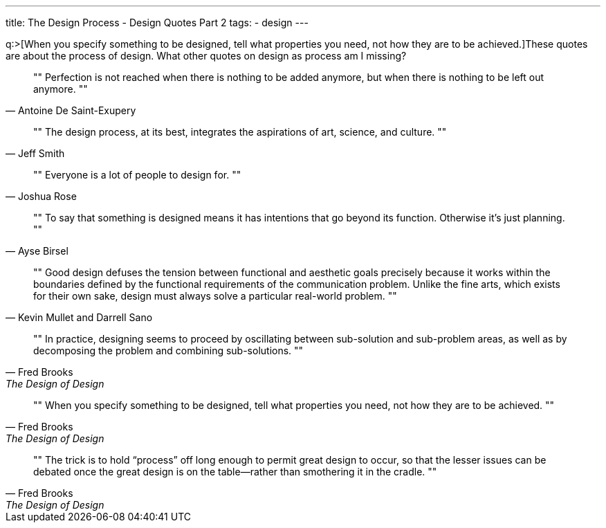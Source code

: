 ---
title: The Design Process - Design Quotes Part 2
tags:
- design
---

q:>[When you specify something to be designed, tell what properties you need, not how they are to be achieved.]These quotes are about the process of design. What other quotes on design as process am I missing?

[quote, Antoine De Saint-Exupery]
""
Perfection is not reached when there is nothing to be added anymore, but when there is nothing to be left out anymore.
""

[quote, Jeff Smith]
""
The design process, at its best, integrates the aspirations of art, science, and culture.
""

[quote, Joshua Rose]
""
Everyone is a lot of people to design for.
""

[quote, Ayse Birsel]
""
To say that something is designed means it has intentions that go beyond its function. Otherwise it's just planning.
""

[quote, Kevin Mullet and Darrell Sano]
""
Good design defuses the tension between functional and aesthetic goals precisely because it works within the boundaries defined by the functional requirements of the communication problem. Unlike the fine arts, which exists for their own sake, design must always solve a particular real-world problem.
""

[quote, Fred Brooks, The Design of Design]
""
In practice, designing seems to proceed by oscillating between sub-solution and sub-problem areas, as well as by decomposing the problem and combining sub-solutions.
""

[quote, Fred Brooks, The Design of Design]
""
When you specify something to be designed, tell what properties you need, not how they are to be achieved.
""

[quote, Fred Brooks, The Design of Design]
""
The trick is to hold “process” off long enough to permit great design to occur, so that the lesser issues can be debated once the great design is on the table—rather than smothering it in the cradle.
""